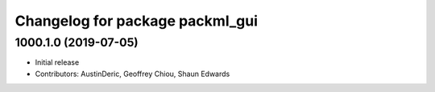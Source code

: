 ^^^^^^^^^^^^^^^^^^^^^^^^^^^^^^^^
Changelog for package packml_gui
^^^^^^^^^^^^^^^^^^^^^^^^^^^^^^^^

1000.1.0 (2019-07-05)
---------------------
* Initial release
* Contributors: AustinDeric, Geoffrey Chiou, Shaun Edwards
